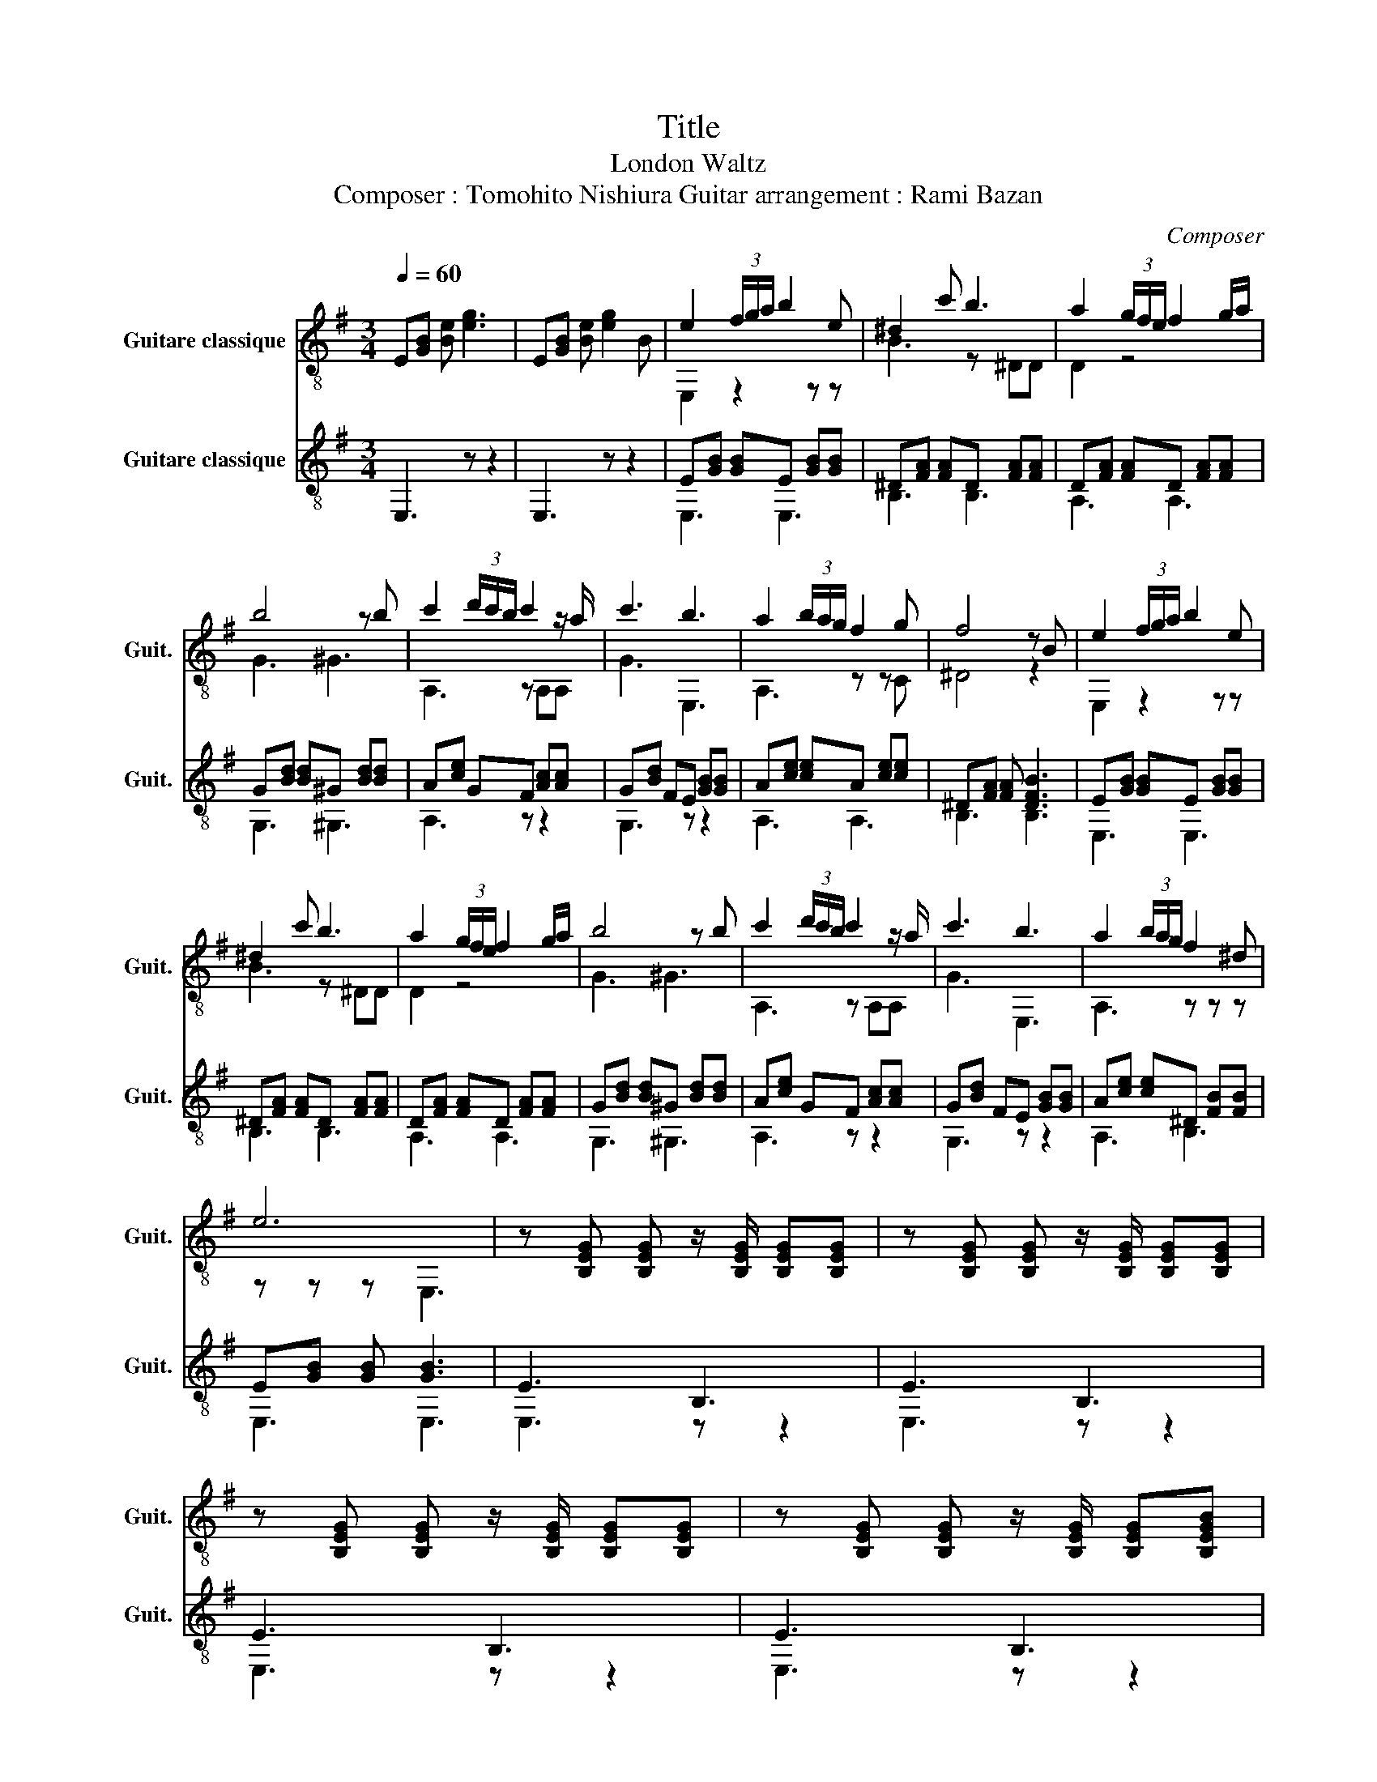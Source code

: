 X:1
T:Title
T:London Waltz
T:Composer : Tomohito Nishiura Guitar arrangement : Rami Bazan 
C:Composer
%%score ( 1 2 ) ( 3 4 )
L:1/8
Q:1/4=60
M:3/4
K:G
V:1 treble-8 nm="Guitare classique" snm="Guit."
V:2 treble-8 
V:3 treble-8 nm="Guitare classique" snm="Guit."
V:4 treble-8 
V:1
 E[GB] [Be] [eg]3 | E[GB] [Be] [eg]2 B | e2 (3f/g/a/ b2 e | ^d2 c' b3 | a2 (3g/f/e/ f2 g/a/ | %5
 b4 z b | c'2 (3d'/c'/b/ c'2 z/ a/ | c'3 b3 | a2 (3b/a/g/ f2 g | f4 z B | e2 (3f/g/a/ b2 e | %11
 ^d2 c' b3 | a2 (3g/f/e/ f2 g/a/ | b4 z b | c'2 (3d'/c'/b/ c'2 z/ a/ | c'3 b3 | a2 (3b/a/g/ f2 ^d | %17
 e6 | z [B,EG] [B,EG] z/ [B,EG]/ [B,EG][B,EG] | z [B,EG] [B,EG] z/ [B,EG]/ [B,EG][B,EG] | %20
 z [B,EG] [B,EG] z/ [B,EG]/ [B,EG][B,EG] | z [B,EG] [B,EG] z/ [B,EG]/ [B,EG][B,EGB] | %22
 e2 (3f/g/a/ b2 e | ^d2 c' b3 | a2 (3g/f/e/ f2 g/a/ | b4 z b | c'2 (3d'/c'/b/ c'2 z/ a/ | c'3 b3 | %28
 a2 (3b/a/g/ f2 ^d | e4 z/ ^g/a/b/ | c'b a f2 z/ d/ | ab f e2 z/ e/ | ba g f2 e | %33
 d2 z3/2 e/ ^g/a/b/-b/ | c'b a f2 z/ d/ | ab f e2 z/ e/ | ba g f2 ^d | e3 d ef | gB>Bg B>B | %39
 gB ba d>B | cd e f2 e | d3 e>^de/f/ | gB>Bg B>B | gB ba b>B | cd ef z/ B/e/f/ | gB>Bg B>B | %46
 gB ba d>B | cd e f2 e | d3 e>^de/f/ | gB>Bg B>B | gB ba b>B | c'd' e'f' z/ B/e/f/ | gB>Bg B>B | %53
 gB ba d>B | cd e f2 e | d3 e>^de/f/ | gB>Bg B>B | gB ba b>B | cd e f2 ^d | e2 f g2 a | %60
 b2 e' f'2 e' | g'2 B !arpeggio![egb]3 |] %62
V:2
 x6 | x6 | E,2 z2 z z | B3 z ^DD | D2 z4 | G3 ^G3 | A,3 z A,A, | G3 E,3 | A,3 z z C | ^D4 z2 | %10
 E,2 z2 z z | B3 z ^DD | D2 z4 | G3 ^G3 | A,3 z A,A, | G3 E,3 | A,3 z z z | z z z E,3 | x6 | x6 | %20
 x6 | x6 | E,2 z2 z z | B3 z ^DD | D2 z4 | G3 ^G3 | A,3 z A,A, | G3 E,3 | A,3 z z z | z4 E,3/2 z/ | %30
 A,3 D3 | G,3 E,3 | A,3 D3 | G,3 ^G,3 | A,3 D3 | G,3 E,3 | A,3 B,3 | E,6 | E3 D3 | C3 D3 | A,3 D3 | %41
 G,3 F,3 | E3 D3 | C3 D3 | A,3 B,3 | E3 D3 | C3 D3 | A,3 D3 | G,3 F,3 | E3 D3 | C3 D3 | A,3 B3 | %52
 E3 D3 | C3 D3 | A,3 D3 | G,3 F,3 | E3 D3 | C3 D3 | A,3 z z2 | E3 ^D3 | D3 ^c'3 | c'3 z z2 |] %62
V:3
 E,3 z z2 | E,3 z z2 | E[GB] [GB]E [GB][GB] | ^D[FA] [FA]D [FA][FA] | D[FA] [FA]D [FA][FA] | %5
 G[Bd] [Bd]^G [Bd][Bd] | A[ce] GF [Ac][Ac] | G[Bd] FE [GB][GB] | A[ce] [ce]A [ce][ce] | %9
 ^D[FA] [FA] [DFB]3 | E[GB] [GB]E [GB][GB] | ^D[FA] [FA]D [FA][FA] | D[FA] [FA]D [FA][FA] | %13
 G[Bd] [Bd]^G [Bd][Bd] | A[ce] GF [Ac][Ac] | G[Bd] FE [GB][GB] | A[ce] [ce]^D [FB][FB] | %17
 E[GB] [GB] [GB]3 | E3 B,3 | E3 B,3 | E3 B,3 | E3 B,3 | E[GB] [GB]E [GB][GB] | %23
 ^D[FA] [FA]D [FA][FA] | D[FA] [FA]D [FA][FA] | G[Bd] [Bd]^G [Bd][Bd] | A[ce] GF [Ac][Ac] | %27
 G[Bd] FE [GB][GB] | A[ce] [ce]^D [FB][FB] | E[GB] [GB] [GB]3 | A[ce] [ce]D [FA][FA] | %31
 G[Bd] [Bd]E [GB][GB] | A[ce] [ce]D [FA][FA] | G[Bd] [Bd]^G [Bd][Bd] | A[ce] [ce]D [FA][FA] | %35
 G[Bd] [Bd]E [GB][GB] | A[ce] [ce]^D [FB][FB] | E[GB] [GB] [EGB]3 | EG BD GB | CG BD FA | %40
 A,C ED FA | GB d [FA]3 | EG BD GB | CG BD FA | A,C EB, DF | EG BD GB | CG BD FA | A,C ED FA | %48
 GB d [FA]3 | EG BD GB | CG BD FA | A,C EB, DF | EG BD GB | CG BD FA | A,C ED FA | GB d [FA]3 | %56
 EG BD GB | CG BD FA | A,C EB, DF | EG B^D GB | DG B^C GB | CG B4 |] %62
V:4
 x6 | x6 | E,3 E,3 | B,3 B,3 | A,3 A,3 | G,3 ^G,3 | A,3 z z2 | G,3 z z2 | A,3 A,3 | B,3 B,3 | %10
 E,3 E,3 | B,3 B,3 | A,3 A,3 | G,3 ^G,3 | A,3 z z2 | G,3 z z2 | A,3 B,3 | E,3 E,3 | E,3 z z2 | %19
 E,3 z z2 | E,3 z z2 | E,3 z z2 | E,3 E,3 | B,3 B,3 | A,3 A,3 | G,3 ^G,3 | A,3 z z2 | G,3 z z2 | %28
 A,3 B,3 | E,3 z z2 | A,3 A,3 | G,3 E,3 | A,3 A,3 | G,3 ^G,3 | A,3 A,3 | G,3 E,3 | A,3 B,3 | %37
 E,3 E,3 | E,3 z z2 | x6 | x6 | z3 F,3 | E,3 z z2 | x6 | x6 | E,3 z z2 | x6 | x6 | z3 F,3 | %49
 E,3 z z2 | x6 | x6 | E,3 z z2 | x6 | x6 | z3 F,3 | E,3 z z2 | x6 | x6 | E,3 z z2 | x6 | z2 E,4 |] %62

